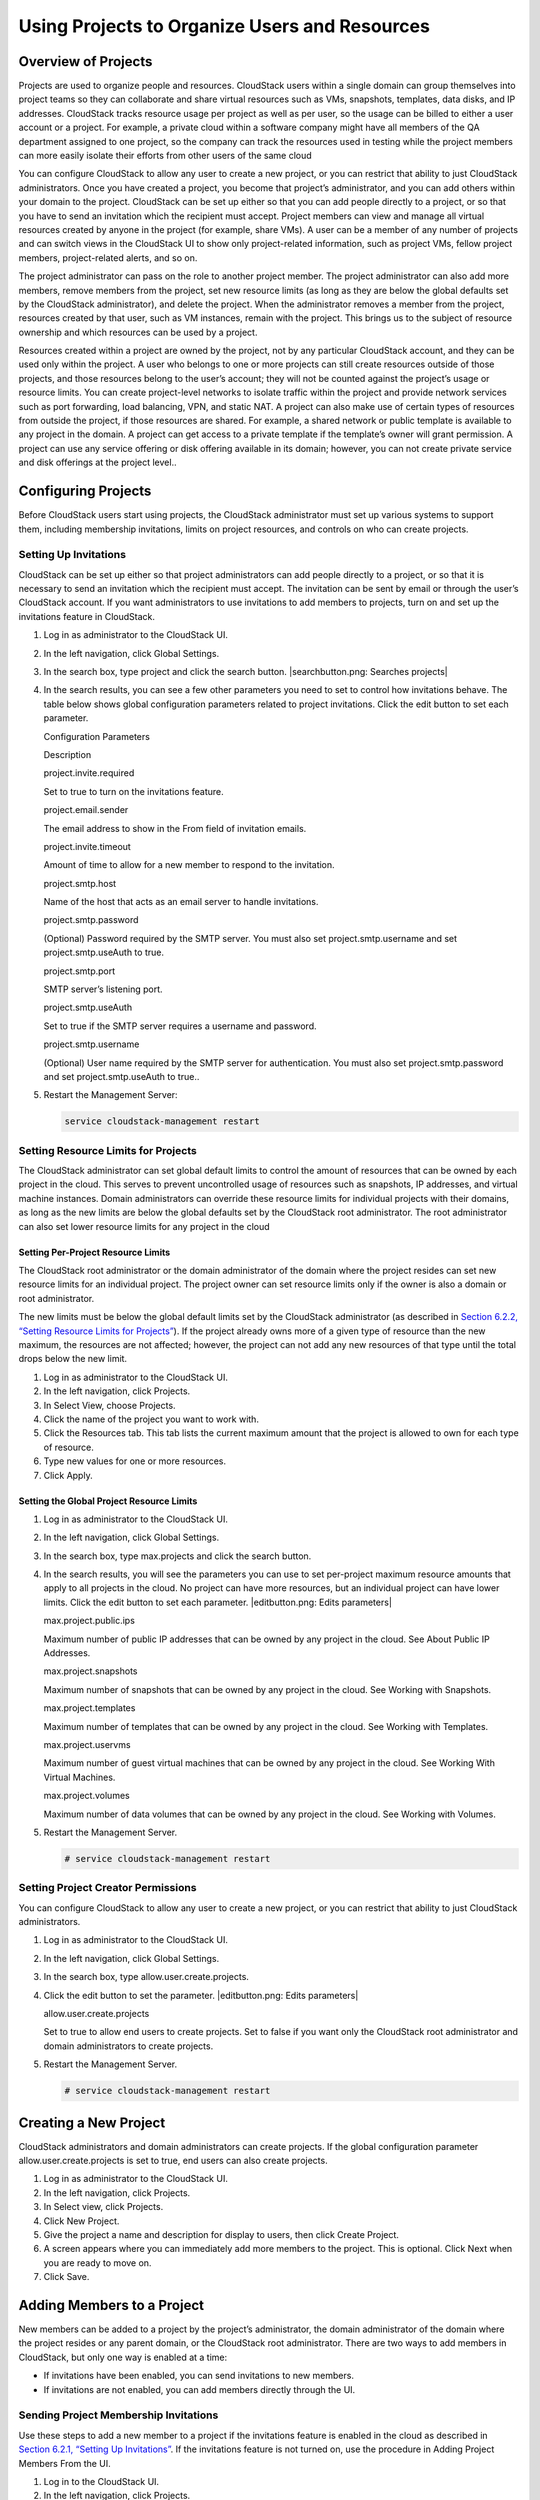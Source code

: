 Using Projects to Organize Users and Resources
==============================================

Overview of Projects
-------------------------

Projects are used to organize people and resources. CloudStack users
within a single domain can group themselves into project teams so they
can collaborate and share virtual resources such as VMs, snapshots,
templates, data disks, and IP addresses. CloudStack tracks resource
usage per project as well as per user, so the usage can be billed to
either a user account or a project. For example, a private cloud within
a software company might have all members of the QA department assigned
to one project, so the company can track the resources used in testing
while the project members can more easily isolate their efforts from
other users of the same cloud

You can configure CloudStack to allow any user to create a new project,
or you can restrict that ability to just CloudStack administrators. Once
you have created a project, you become that project’s administrator, and
you can add others within your domain to the project. CloudStack can be
set up either so that you can add people directly to a project, or so
that you have to send an invitation which the recipient must accept.
Project members can view and manage all virtual resources created by
anyone in the project (for example, share VMs). A user can be a member
of any number of projects and can switch views in the CloudStack UI to
show only project-related information, such as project VMs, fellow
project members, project-related alerts, and so on.

The project administrator can pass on the role to another project
member. The project administrator can also add more members, remove
members from the project, set new resource limits (as long as they are
below the global defaults set by the CloudStack administrator), and
delete the project. When the administrator removes a member from the
project, resources created by that user, such as VM instances, remain
with the project. This brings us to the subject of resource ownership
and which resources can be used by a project.

Resources created within a project are owned by the project, not by any
particular CloudStack account, and they can be used only within the
project. A user who belongs to one or more projects can still create
resources outside of those projects, and those resources belong to the
user’s account; they will not be counted against the project’s usage or
resource limits. You can create project-level networks to isolate
traffic within the project and provide network services such as port
forwarding, load balancing, VPN, and static NAT. A project can also make
use of certain types of resources from outside the project, if those
resources are shared. For example, a shared network or public template
is available to any project in the domain. A project can get access to a
private template if the template’s owner will grant permission. A
project can use any service offering or disk offering available in its
domain; however, you can not create private service and disk offerings
at the project level..

Configuring Projects
-------------------------

Before CloudStack users start using projects, the CloudStack
administrator must set up various systems to support them, including
membership invitations, limits on project resources, and controls on who
can create projects.

Setting Up Invitations
~~~~~~~~~~~~~~~~~~~~~~~~~~~~~

CloudStack can be set up either so that project administrators can add
people directly to a project, or so that it is necessary to send an
invitation which the recipient must accept. The invitation can be sent
by email or through the user’s CloudStack account. If you want
administrators to use invitations to add members to projects, turn on
and set up the invitations feature in CloudStack.

#. 

   Log in as administrator to the CloudStack UI.

#. 

   In the left navigation, click Global Settings.

#. 

   In the search box, type project and click the search button.
   |searchbutton.png: Searches projects|

#. 

   In the search results, you can see a few other parameters you need to
   set to control how invitations behave. The table below shows global
   configuration parameters related to project invitations. Click the
   edit button to set each parameter.

   Configuration Parameters

   Description

   project.invite.required

   Set to true to turn on the invitations feature.

   project.email.sender

   The email address to show in the From field of invitation emails.

   project.invite.timeout

   Amount of time to allow for a new member to respond to the
   invitation.

   project.smtp.host

   Name of the host that acts as an email server to handle invitations.

   project.smtp.password

   (Optional) Password required by the SMTP server. You must also set
   project.smtp.username and set project.smtp.useAuth to true.

   project.smtp.port

   SMTP server’s listening port.

   project.smtp.useAuth

   Set to true if the SMTP server requires a username and password.

   project.smtp.username

   (Optional) User name required by the SMTP server for authentication.
   You must also set project.smtp.password and set project.smtp.useAuth
   to true..

#. 

   Restart the Management Server:

   .. code:: bash

       service cloudstack-management restart

Setting Resource Limits for Projects
~~~~~~~~~~~~~~~~~~~~~~~~~~~~~~~~~~~~~~~~~~~

The CloudStack administrator can set global default limits to control
the amount of resources that can be owned by each project in the cloud.
This serves to prevent uncontrolled usage of resources such as
snapshots, IP addresses, and virtual machine instances. Domain
administrators can override these resource limits for individual
projects with their domains, as long as the new limits are below the
global defaults set by the CloudStack root administrator. The root
administrator can also set lower resource limits for any project in the
cloud

Setting Per-Project Resource Limits
^^^^^^^^^^^^^^^^^^^^^^^^^^^^^^^^^^^^^^^^^^^^

The CloudStack root administrator or the domain administrator of the
domain where the project resides can set new resource limits for an
individual project. The project owner can set resource limits only if
the owner is also a domain or root administrator.

The new limits must be below the global default limits set by the
CloudStack administrator (as described in `Section 6.2.2, “Setting
Resource Limits for Projects” <#set-resource-limits-for-projects>`__).
If the project already owns more of a given type of resource than the
new maximum, the resources are not affected; however, the project can
not add any new resources of that type until the total drops below the
new limit.

#. 

   Log in as administrator to the CloudStack UI.

#. 

   In the left navigation, click Projects.

#. 

   In Select View, choose Projects.

#. 

   Click the name of the project you want to work with.

#. 

   Click the Resources tab. This tab lists the current maximum amount
   that the project is allowed to own for each type of resource.

#. 

   Type new values for one or more resources.

#. 

   Click Apply.

Setting the Global Project Resource Limits
^^^^^^^^^^^^^^^^^^^^^^^^^^^^^^^^^^^^^^^^^^^^^^^^^^^

#. 

   Log in as administrator to the CloudStack UI.

#. 

   In the left navigation, click Global Settings.

#. 

   In the search box, type max.projects and click the search button.

#. 

   In the search results, you will see the parameters you can use to set
   per-project maximum resource amounts that apply to all projects in
   the cloud. No project can have more resources, but an individual
   project can have lower limits. Click the edit button to set each
   parameter. |editbutton.png: Edits parameters|

   max.project.public.ips

   Maximum number of public IP addresses that can be owned by any
   project in the cloud. See About Public IP Addresses.

   max.project.snapshots

   Maximum number of snapshots that can be owned by any project in the
   cloud. See Working with Snapshots.

   max.project.templates

   Maximum number of templates that can be owned by any project in the
   cloud. See Working with Templates.

   max.project.uservms

   Maximum number of guest virtual machines that can be owned by any
   project in the cloud. See Working With Virtual Machines.

   max.project.volumes

   Maximum number of data volumes that can be owned by any project in
   the cloud. See Working with Volumes.

#. 

   Restart the Management Server.

   .. code:: bash

       # service cloudstack-management restart

Setting Project Creator Permissions
~~~~~~~~~~~~~~~~~~~~~~~~~~~~~~~~~~~~~~~~~~

You can configure CloudStack to allow any user to create a new project,
or you can restrict that ability to just CloudStack administrators.

#. 

   Log in as administrator to the CloudStack UI.

#. 

   In the left navigation, click Global Settings.

#. 

   In the search box, type allow.user.create.projects.

#. 

   Click the edit button to set the parameter. |editbutton.png: Edits
   parameters|

   allow.user.create.projects

   Set to true to allow end users to create projects. Set to false if
   you want only the CloudStack root administrator and domain
   administrators to create projects.

#. 

   Restart the Management Server.

   .. code:: bash

       # service cloudstack-management restart

Creating a New Project
---------------------------

CloudStack administrators and domain administrators can create projects.
If the global configuration parameter allow.user.create.projects is set
to true, end users can also create projects.

#. 

   Log in as administrator to the CloudStack UI.

#. 

   In the left navigation, click Projects.

#. 

   In Select view, click Projects.

#. 

   Click New Project.

#. 

   Give the project a name and description for display to users, then
   click Create Project.

#. 

   A screen appears where you can immediately add more members to the
   project. This is optional. Click Next when you are ready to move on.

#. 

   Click Save.

Adding Members to a Project
--------------------------------

New members can be added to a project by the project’s administrator,
the domain administrator of the domain where the project resides or any
parent domain, or the CloudStack root administrator. There are two ways
to add members in CloudStack, but only one way is enabled at a time:

-  

   If invitations have been enabled, you can send invitations to new
   members.

-  

   If invitations are not enabled, you can add members directly through
   the UI.

Sending Project Membership Invitations
~~~~~~~~~~~~~~~~~~~~~~~~~~~~~~~~~~~~~~~~~~~~~

Use these steps to add a new member to a project if the invitations
feature is enabled in the cloud as described in `Section 6.2.1, “Setting
Up Invitations” <#set-up-invitations>`__. If the invitations feature is
not turned on, use the procedure in Adding Project Members From the UI.

#. 

   Log in to the CloudStack UI.

#. 

   In the left navigation, click Projects.

#. 

   In Select View, choose Projects.

#. 

   Click the name of the project you want to work with.

#. 

   Click the Invitations tab.

#. 

   In Add by, select one of the following:

   #. 

      Account – The invitation will appear in the user’s Invitations tab
      in the Project View. See Using the Project View.

   #. 

      Email – The invitation will be sent to the user’s email address.
      Each emailed invitation includes a unique code called a token
      which the recipient will provide back to CloudStack when accepting
      the invitation. Email invitations will work only if the global
      parameters related to the SMTP server have been set. See
      `Section 6.2.1, “Setting Up Invitations” <#set-up-invitations>`__.

#. 

   Type the user name or email address of the new member you want to
   add, and click Invite. Type the CloudStack user name if you chose
   Account in the previous step. If you chose Email, type the email
   address. You can invite only people who have an account in this cloud
   within the same domain as the project. However, you can send the
   invitation to any email address.

#. 

   To view and manage the invitations you have sent, return to this tab.
   When an invitation is accepted, the new member will appear in the
   project’s Accounts tab.

Adding Project Members From the UI
~~~~~~~~~~~~~~~~~~~~~~~~~~~~~~~~~~~~~~~~~

The steps below tell how to add a new member to a project if the
invitations feature is not enabled in the cloud. If the invitations
feature is enabled cloud,as described in `Section 6.2.1, “Setting Up
Invitations” <#set-up-invitations>`__, use the procedure in
`Section 6.4.1, “Sending Project Membership
Invitations” <#send-projects-membership-invitation>`__.

#. 

   Log in to the CloudStack UI.

#. 

   In the left navigation, click Projects.

#. 

   In Select View, choose Projects.

#. 

   Click the name of the project you want to work with.

#. 

   Click the Accounts tab. The current members of the project are
   listed.

#. 

   Type the account name of the new member you want to add, and click
   Add Account. You can add only people who have an account in this
   cloud and within the same domain as the project.

Accepting a Membership Invitation
--------------------------------------

If you have received an invitation to join a CloudStack project, and you
want to accept the invitation, follow these steps:

#. 

   Log in to the CloudStack UI.

#. 

   In the left navigation, click Projects.

#. 

   In Select View, choose Invitations.

#. 

   If you see the invitation listed onscreen, click the Accept button.

   Invitations listed on screen were sent to you using your CloudStack
   account name.

#. 

   If you received an email invitation, click the Enter Token button,
   and provide the project ID and unique ID code (token) from the email.

Suspending or Deleting a Project
-------------------------------------

When a project is suspended, it retains the resources it owns, but they
can no longer be used. No new resources or members can be added to a
suspended project.

When a project is deleted, its resources are destroyed, and member
accounts are removed from the project. The project’s status is shown as
Disabled pending final deletion.

A project can be suspended or deleted by the project administrator, the
domain administrator of the domain the project belongs to or of its
parent domain, or the CloudStack root administrator.

#. 

   Log in to the CloudStack UI.

#. 

   In the left navigation, click Projects.

#. 

   In Select View, choose Projects.

#. 

   Click the name of the project.

#. 

   Click one of the buttons:

   To delete, use |deletebutton.png: Removes a project|

   To suspend, use |deletebutton.png: suspends a project|

Using the Project View
---------------------------

If you are a member of a project, you can use CloudStack’s project view
to see project members, resources consumed, and more. The project view
shows only information related to one project. It is a useful way to
filter out other information so you can concentrate on a project status
and resources.

#. 

   Log in to the CloudStack UI.

#. 

   Click Project View.

#. 

   The project dashboard appears, showing the project’s VMs, volumes,
   users, events, network settings, and more. From the dashboard, you
   can:

   -  

      Click the Accounts tab to view and manage project members. If you
      are the project administrator, you can add new members, remove
      members, or change the role of a member from user to admin. Only
      one member at a time can have the admin role, so if you set
      another user’s role to admin, your role will change to regular
      user.

   -  

      (If invitations are enabled) Click the Invitations tab to view and
      manage invitations that have been sent to new project members but
      not yet accepted. Pending invitations will remain in this list
      until the new member accepts, the invitation timeout is reached,
      or you cancel the invitation.

